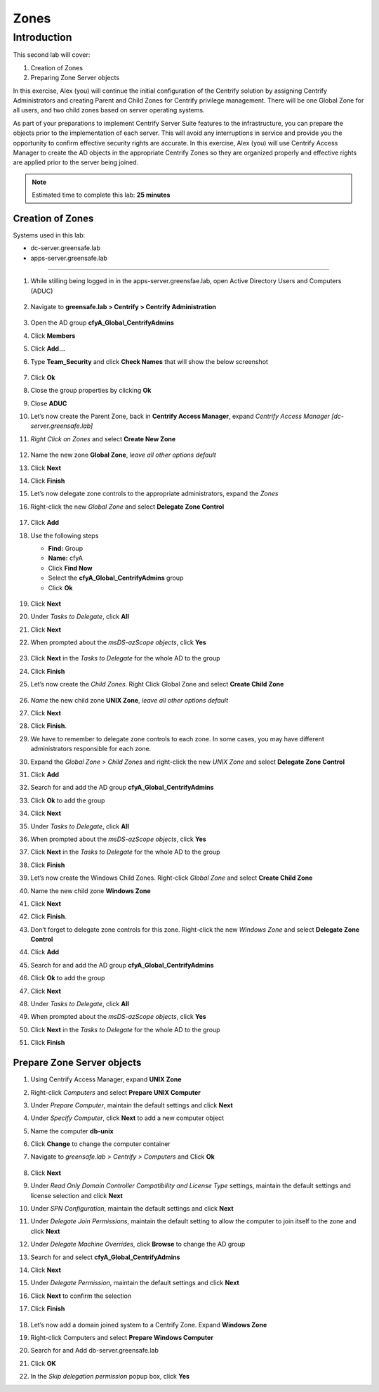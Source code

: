 .. _l2:

-----
Zones
-----

Introduction
------------

This second lab will cover:

1. Creation of Zones
2. Preparing Zone Server objects

In this exercise, Alex (you) will continue the initial configuration of the Centrify solution by assigning Centrify Administrators and creating Parent and Child Zones for Centrify privilege management. There will be one Global Zone for all users, and two child zones based on server operating systems.

| As part of your preparations to implement Centrify Server Suite features to the infrastructure, you can prepare the objects prior to the implementation of each server. This will avoid any interruptions in service and provide you the opportunity to confirm effective security rights are accurate. In this exercise, Alex (you) will use Centrify Access Manager to create the AD objects in the appropriate Centrify Zones so they are organized properly and effective rights are applied prior to the server being joined.


.. note::
    Estimated time to complete this lab: **25 minutes**

Creation of Zones
*****************

Systems used in this lab:

- dc-server.greensafe.lab
- apps-server.greensafe.lab

------

#. While stilling being logged in in the apps-server.greensfae.lab, open Active Directory Users and Computers (ADUC) 

   .. figure:: images/lab-001.png

#. Navigate to **greensafe.lab > Centrify > Centrify Administration**

   .. figure:: images/lab-002.png

#. Open the AD group **cfyA_Global_CentrifyAdmins**
#. Click **Members**
#. Click **Add...**
#. Type **Team_Security** and click **Check Names** that will show the below screenshot

   .. figure:: images/lab-003.png

#. Click **Ok**
#. Close the group properties by clicking **Ok**
#. Close **ADUC**
#. Let’s now create the Parent Zone, back in **Centrify Access Manager**, expand *Centrify Access Manager [dc-server.greensafe.lab]*
#. *Right Click on Zones* and select **Create New Zone**

   .. figure:: images/lab-004.png

#. Name the new zone **Global Zone**, *leave all other options default*
#. Click **Next**
#. Click **Finish** 
#. Let’s now delegate zone controls to the appropriate administrators, expand the *Zones* 
#. Right-click the new *Global Zone* and select **Delegate Zone Control**

   .. figure:: images/lab-005.png

#. Click **Add**
#. Use the following steps

   - **Find:** Group
   - **Name:** cfyA
   - Click **Find Now**
   - Select the **cfyA_Global_CentrifyAdmins** group
   - Click **Ok**

   .. figure:: images/lab-006.png

#. Click **Next**
#. Under *Tasks to Delegate*, click **All**
#. Click **Next**
#. When prompted about the *msDS-azScope objects*, click **Yes**

   .. figure:: images/lab-007.png

#. Click **Next** in the *Tasks to Delegate* for the whole AD to the group
#. Click **Finish**
#. Let’s now create the *Child Zones*. Right Click Global Zone and select **Create Child Zone**

   .. figure:: images/lab-008.png

#. *Name* the new child zone **UNIX Zone**, *leave all other options default*
#. Click **Next**
#. Click **Finish**. 
#. We have to remember to delegate zone controls to each zone. In some cases, you may have different administrators responsible for each zone. 
#. Expand the *Global Zone > Child Zones* and right-click the new *UNIX Zone* and select **Delegate Zone Control**
#. Click **Add**
#. Search for and add the AD group **cfyA_Global_CentrifyAdmins**
#. Click **Ok** to add the group
#. Click **Next**
#. Under *Tasks to Delegate*, click **All**
#. When prompted about the *msDS-azScope objects*, click **Yes**
#. Click **Next** in the *Tasks to Delegate* for the whole AD to the group
#. Click **Finish** 
#. Let’s now create the Windows Child Zones. Right-click *Global Zone* and select **Create Child Zone**
#. Name the new child zone **Windows Zone**
#. Click **Next**
#. Click **Finish**. 
#. Don’t forget to delegate zone controls for this zone. Right-click the new *Windows Zone* and select **Delegate Zone Control**
#. Click **Add**
#. Search for and add the AD group **cfyA_Global_CentrifyAdmins**
#. Click **Ok** to add the group
#. Click **Next**
#. Under *Tasks to Delegate*, click **All**
#. When prompted about the *msDS-azScope objects*, click **Yes**
#. Click **Next** in the *Tasks to Delegate* for the whole AD to the group
#. Click **Finish** 


Prepare Zone Server objects
***************************

#. Using Centrify Access Manager, expand **UNIX Zone**
#. Right-click *Computers* and select **Prepare UNIX Computer**
#. Under *Prepare Computer*, maintain the default settings and click **Next**
#. Under *Specify Computer*, click **Next** to add a new computer object
#. Name the computer **db-unix**
#. Click **Change** to change the computer container
#. Navigate to *greensafe.lab > Centrify > Computers* and Click **Ok**

   .. figure:: images/lab-009.png

#. Click **Next**
#. Under *Read Only Domain Controller Compatibility and License Type* settings, maintain the default settings and license selection and click **Next**
#. Under *SPN Configuration*, maintain the default settings and click **Next**
#. Under *Delegate Join Permissions*, maintain the default setting to allow the computer to join itself to the zone and click **Next**
#. Under *Delegate Machine Overrides*, click **Browse** to change the AD group
#. Search for and select **cfyA_Global_CentrifyAdmins**
#. Click **Next**
#. Under *Delegate Permission*, maintain the default settings and click **Next**
#. Click **Next** to confirm the selection
#. Click **Finish** 

   .. figure:: images/lab-010.png

#. Let’s now add a domain joined system to a Centrify Zone. Expand **Windows Zone**
#. Right-click Computers and select **Prepare Windows Computer**
#. Search for and Add db-server.greensafe.lab
#. Click **OK**
#. In the *Skip delegation permission* popup box, click **Yes**

.. raw:: html

    <hr><CENTER>
    <H2 style="color:#80BB01">This concludes this lab</font>
    </CENTER>
